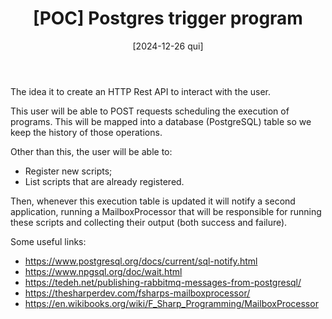 #+TITLE: [POC] Postgres trigger program
#+DATE: [2024-12-26 qui]

The idea it to create an HTTP Rest API to interact with the user.

This user will be able to POST requests scheduling the execution of
programs. This will be mapped into a database (PostgreSQL) table so we keep the
history of those operations.

Other than this, the user will be able to:

- Register new scripts;
- List scripts that are already registered.

Then, whenever this execution table is updated it will notify a second
application, running a MailboxProcessor that will be responsible for running
these scripts and collecting their output (both success and failure).

Some useful links:

- https://www.postgresql.org/docs/current/sql-notify.html
- https://www.npgsql.org/doc/wait.html
- https://tedeh.net/publishing-rabbitmq-messages-from-postgresql/
- https://thesharperdev.com/fsharps-mailboxprocessor/
- https://en.wikibooks.org/wiki/F_Sharp_Programming/MailboxProcessor
